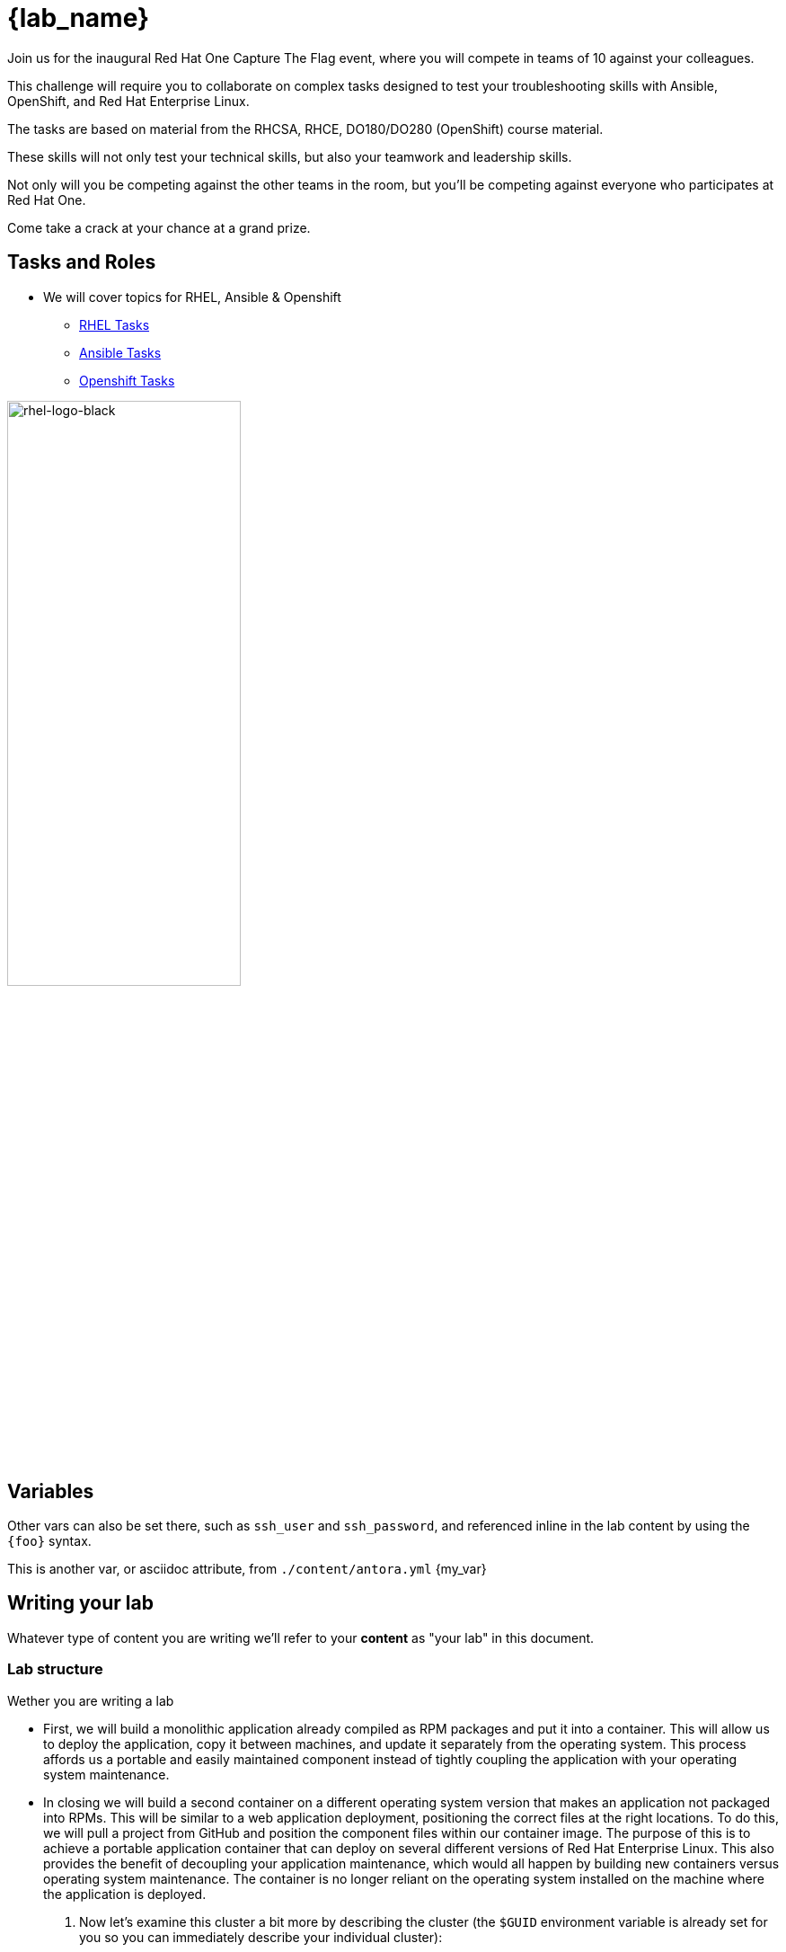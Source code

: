 = {lab_name}

Join us for the inaugural Red Hat One Capture The Flag event, where you will compete in teams of 10 against your colleagues.

This challenge will require you to collaborate on complex tasks designed to test your troubleshooting skills with Ansible, OpenShift, and Red Hat Enterprise Linux.

The tasks are based on material from the RHCSA, RHCE, DO180/DO280 (OpenShift) course material.

These skills will not only test your technical skills, but also your teamwork and leadership skills.

Not only will you be competing against the other teams in the room, but you’ll be competing against everyone who participates at Red Hat One.

Come take a crack at your chance at a grand prize.

== Tasks and Roles

* We will cover topics for RHEL, Ansible & Openshift

** https://github.com/RedHatQuickCourses/rh1-lab30-capture-the-flag/blob/main/content/modules/ROOT/pages/module-01.adoc[RHEL Tasks]

** https://github.com/RedHatQuickCourses/rh1-lab30-capture-the-flag/blob/main/content/modules/ROOT/pages/module-02.adoc[Ansible Tasks]

** https://github.com/RedHatQuickCourses/rh1-lab30-capture-the-flag/blob/main/content/modules/ROOT/pages/module-03.adoc[Openshift Tasks]


image::rhel-logo-black.jpg[rhel-logo-black,55%,55%]

== Variables

Other vars can also be set there, such as `ssh_user` and `ssh_password`, and referenced inline in the lab content by using the `\{foo}` syntax.

This is another var, or asciidoc attribute, from `./content/antora.yml` {my_var}

== Writing your lab

Whatever type of content you are writing we'll refer to your *content* as "your lab" in this document.

=== Lab structure

Wether you are writing a lab

* First, we will build a monolithic application already compiled as RPM packages and put it into a container. This will allow us to deploy the application, copy it between machines, and update it separately from the operating system. This process affords us a portable and easily maintained component instead of tightly coupling the application with your operating system maintenance.

* In closing we will build a second container on a different operating system version that makes an application not packaged into RPMs. This will be similar to a web application deployment, positioning the correct files at the right locations. To do this, we will pull a project from GitHub and position the component files within our container image. The purpose of this is to achieve a portable application container that can deploy on several different versions of Red Hat Enterprise Linux. This also provides the benefit of decoupling your application maintenance, which would all happen by building new containers versus operating system maintenance. The container is no longer reliant on the operating system installed on the machine where the application is deployed.

. Now let's examine this cluster a bit more by describing the cluster (the `$GUID` environment variable is already set for you so you can immediately describe your individual cluster):
+
[source,sh,role=execute]
----
podman ps
----
+
.Sample Output
[source,texinfo,subs="attributes"]
----
CONTAINER ID  IMAGE                        COMMAND           CREATED      STATUS      PORTS                 NAMES
2dcfee9e50c4  docker.io/library/httpd:2.4  httpd-foreground  3 hours ago  Up 3 hours  0.0.0.0:8080->80/tcp  showroom-httpd
----

=== Lab Access

The terminal window to your right is *already* logged into the lab environment as the `{ssh_user}` user via `ssh`. 
All steps of this lab are to be completed as the `{ssh_user}` user.
